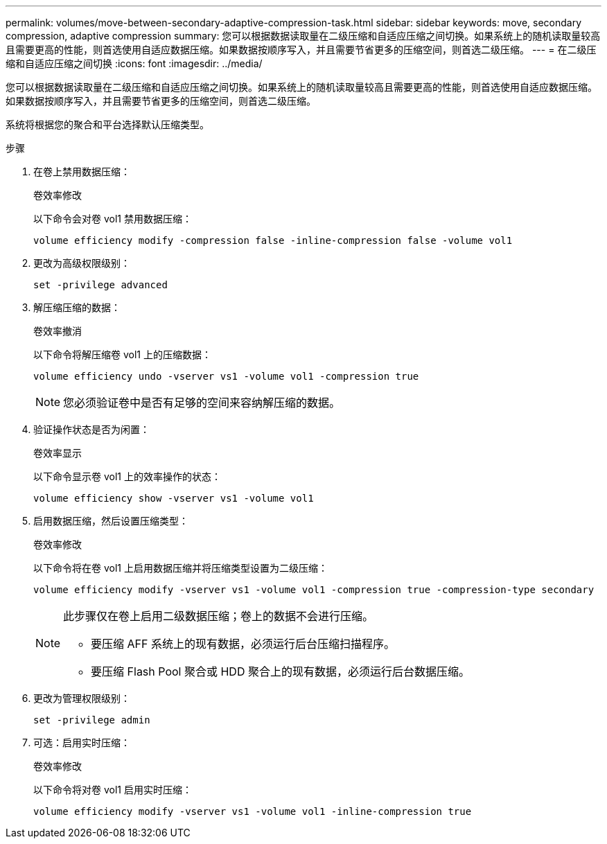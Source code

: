 ---
permalink: volumes/move-between-secondary-adaptive-compression-task.html 
sidebar: sidebar 
keywords: move, secondary compression, adaptive compression 
summary: 您可以根据数据读取量在二级压缩和自适应压缩之间切换。如果系统上的随机读取量较高且需要更高的性能，则首选使用自适应数据压缩。如果数据按顺序写入，并且需要节省更多的压缩空间，则首选二级压缩。 
---
= 在二级压缩和自适应压缩之间切换
:icons: font
:imagesdir: ../media/


[role="lead"]
您可以根据数据读取量在二级压缩和自适应压缩之间切换。如果系统上的随机读取量较高且需要更高的性能，则首选使用自适应数据压缩。如果数据按顺序写入，并且需要节省更多的压缩空间，则首选二级压缩。

系统将根据您的聚合和平台选择默认压缩类型。

.步骤
. 在卷上禁用数据压缩：
+
`卷效率修改`

+
以下命令会对卷 vol1 禁用数据压缩：

+
`volume efficiency modify -compression false -inline-compression false -volume vol1`

. 更改为高级权限级别：
+
`set -privilege advanced`

. 解压缩压缩的数据：
+
`卷效率撤消`

+
以下命令将解压缩卷 vol1 上的压缩数据：

+
`volume efficiency undo -vserver vs1 -volume vol1 -compression true`

+
[NOTE]
====
您必须验证卷中是否有足够的空间来容纳解压缩的数据。

====
. 验证操作状态是否为闲置：
+
`卷效率显示`

+
以下命令显示卷 vol1 上的效率操作的状态：

+
`volume efficiency show -vserver vs1 -volume vol1`

. 启用数据压缩，然后设置压缩类型：
+
`卷效率修改`

+
以下命令将在卷 vol1 上启用数据压缩并将压缩类型设置为二级压缩：

+
`volume efficiency modify -vserver vs1 -volume vol1 -compression true -compression-type secondary`

+
[NOTE]
====
此步骤仅在卷上启用二级数据压缩；卷上的数据不会进行压缩。

** 要压缩 AFF 系统上的现有数据，必须运行后台压缩扫描程序。
** 要压缩 Flash Pool 聚合或 HDD 聚合上的现有数据，必须运行后台数据压缩。


====
. 更改为管理权限级别：
+
`set -privilege admin`

. 可选：启用实时压缩：
+
`卷效率修改`

+
以下命令将对卷 vol1 启用实时压缩：

+
`volume efficiency modify -vserver vs1 -volume vol1 -inline-compression true`


